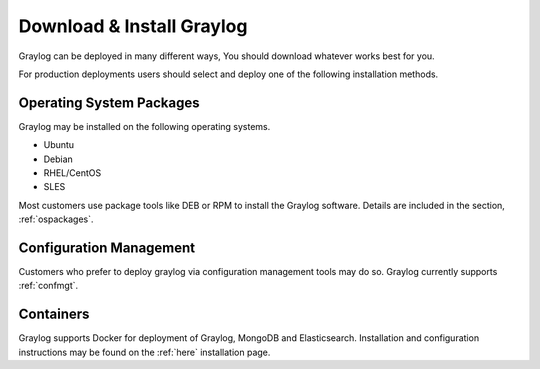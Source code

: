 Download & Install Graylog
--------------------------
Graylog can be deployed in many different ways, You should download whatever works best for you.

For production deployments users should select and deploy one of the following installation methods.

Operating System Packages
^^^^^^^^^^^^^^^^^^^^^^^^^
Graylog may be installed on the following operating systems.

* Ubuntu
* Debian
* RHEL/CentOS
* SLES

Most customers use package tools like DEB or RPM to install the Graylog software. Details are included in the section, :ref:`ospackages`.


Configuration Management
^^^^^^^^^^^^^^^^^^^^^^^^
Customers who prefer to deploy graylog via configuration management tools may do so. Graylog currently supports :ref:`confmgt`.


Containers
^^^^^^^^^^
Graylog supports Docker for deployment of Graylog, MongoDB and Elasticsearch. Installation and configuration instructions may be found on the :ref:`here` installation page.
